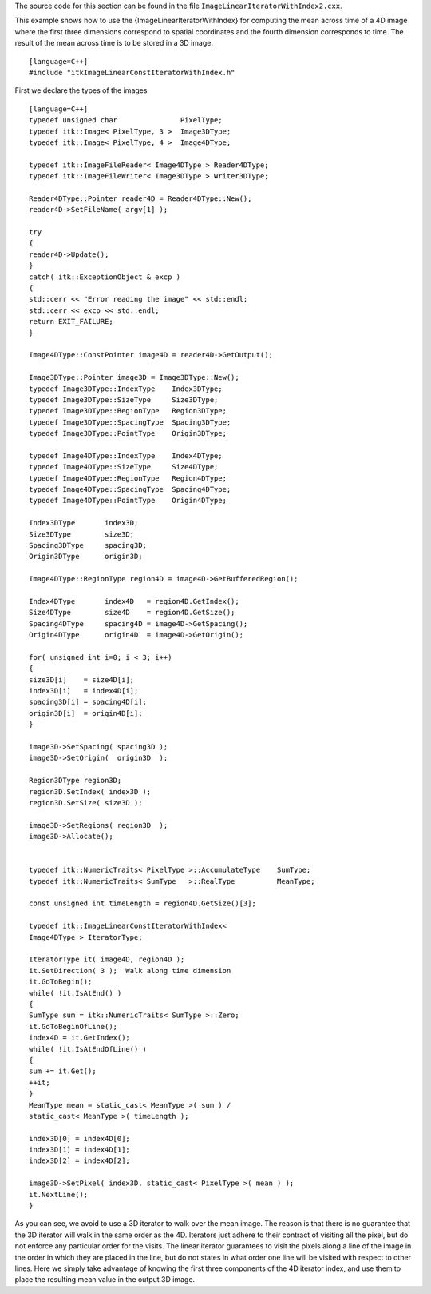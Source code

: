 The source code for this section can be found in the file
``ImageLinearIteratorWithIndex2.cxx``.

This example shows how to use the {ImageLinearIteratorWithIndex} for
computing the mean across time of a 4D image where the first three
dimensions correspond to spatial coordinates and the fourth dimension
corresponds to time. The result of the mean across time is to be stored
in a 3D image.

::

    [language=C++]
    #include "itkImageLinearConstIteratorWithIndex.h"

First we declare the types of the images

::

    [language=C++]
    typedef unsigned char               PixelType;
    typedef itk::Image< PixelType, 3 >  Image3DType;
    typedef itk::Image< PixelType, 4 >  Image4DType;

    typedef itk::ImageFileReader< Image4DType > Reader4DType;
    typedef itk::ImageFileWriter< Image3DType > Writer3DType;

    Reader4DType::Pointer reader4D = Reader4DType::New();
    reader4D->SetFileName( argv[1] );

    try
    {
    reader4D->Update();
    }
    catch( itk::ExceptionObject & excp )
    {
    std::cerr << "Error reading the image" << std::endl;
    std::cerr << excp << std::endl;
    return EXIT_FAILURE;
    }

    Image4DType::ConstPointer image4D = reader4D->GetOutput();

    Image3DType::Pointer image3D = Image3DType::New();
    typedef Image3DType::IndexType    Index3DType;
    typedef Image3DType::SizeType     Size3DType;
    typedef Image3DType::RegionType   Region3DType;
    typedef Image3DType::SpacingType  Spacing3DType;
    typedef Image3DType::PointType    Origin3DType;

    typedef Image4DType::IndexType    Index4DType;
    typedef Image4DType::SizeType     Size4DType;
    typedef Image4DType::RegionType   Region4DType;
    typedef Image4DType::SpacingType  Spacing4DType;
    typedef Image4DType::PointType    Origin4DType;

    Index3DType       index3D;
    Size3DType        size3D;
    Spacing3DType     spacing3D;
    Origin3DType      origin3D;

    Image4DType::RegionType region4D = image4D->GetBufferedRegion();

    Index4DType       index4D   = region4D.GetIndex();
    Size4DType        size4D    = region4D.GetSize();
    Spacing4DType     spacing4D = image4D->GetSpacing();
    Origin4DType      origin4D  = image4D->GetOrigin();

    for( unsigned int i=0; i < 3; i++)
    {
    size3D[i]    = size4D[i];
    index3D[i]   = index4D[i];
    spacing3D[i] = spacing4D[i];
    origin3D[i]  = origin4D[i];
    }

    image3D->SetSpacing( spacing3D );
    image3D->SetOrigin(  origin3D  );

    Region3DType region3D;
    region3D.SetIndex( index3D );
    region3D.SetSize( size3D );

    image3D->SetRegions( region3D  );
    image3D->Allocate();


    typedef itk::NumericTraits< PixelType >::AccumulateType    SumType;
    typedef itk::NumericTraits< SumType   >::RealType          MeanType;

    const unsigned int timeLength = region4D.GetSize()[3];

    typedef itk::ImageLinearConstIteratorWithIndex<
    Image4DType > IteratorType;

    IteratorType it( image4D, region4D );
    it.SetDirection( 3 );  Walk along time dimension
    it.GoToBegin();
    while( !it.IsAtEnd() )
    {
    SumType sum = itk::NumericTraits< SumType >::Zero;
    it.GoToBeginOfLine();
    index4D = it.GetIndex();
    while( !it.IsAtEndOfLine() )
    {
    sum += it.Get();
    ++it;
    }
    MeanType mean = static_cast< MeanType >( sum ) /
    static_cast< MeanType >( timeLength );

    index3D[0] = index4D[0];
    index3D[1] = index4D[1];
    index3D[2] = index4D[2];

    image3D->SetPixel( index3D, static_cast< PixelType >( mean ) );
    it.NextLine();
    }

As you can see, we avoid to use a 3D iterator to walk over the mean
image. The reason is that there is no guarantee that the 3D iterator
will walk in the same order as the 4D. Iterators just adhere to their
contract of visiting all the pixel, but do not enforce any particular
order for the visits. The linear iterator guarantees to visit the pixels
along a line of the image in the order in which they are placed in the
line, but do not states in what order one line will be visited with
respect to other lines. Here we simply take advantage of knowing the
first three components of the 4D iterator index, and use them to place
the resulting mean value in the output 3D image.
